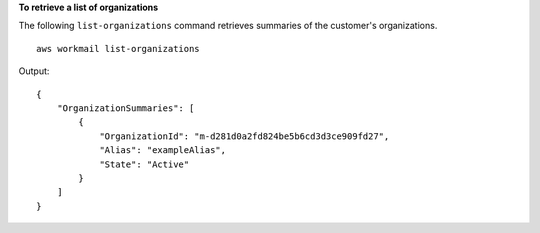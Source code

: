 **To retrieve a list of organizations**

The following ``list-organizations`` command retrieves summaries of the customer's organizations. ::

    aws workmail list-organizations

Output::

    {
        "OrganizationSummaries": [
            {
                "OrganizationId": "m-d281d0a2fd824be5b6cd3d3ce909fd27",
                "Alias": "exampleAlias",
                "State": "Active"
            }
        ]
    }
